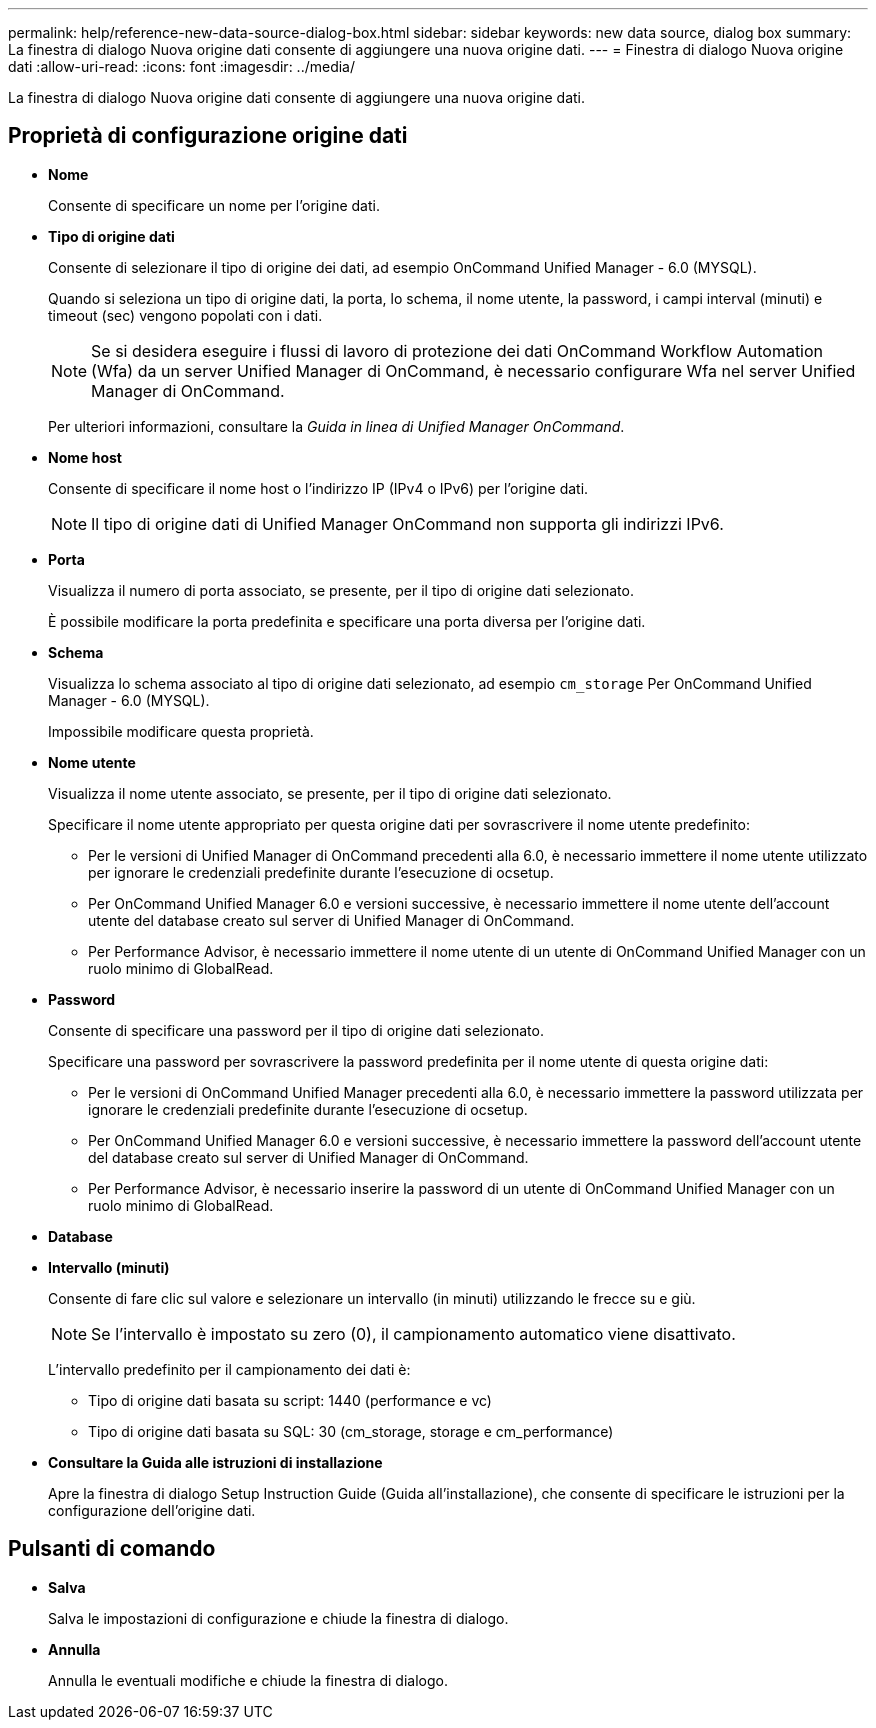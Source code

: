 ---
permalink: help/reference-new-data-source-dialog-box.html 
sidebar: sidebar 
keywords: new data source, dialog box 
summary: La finestra di dialogo Nuova origine dati consente di aggiungere una nuova origine dati. 
---
= Finestra di dialogo Nuova origine dati
:allow-uri-read: 
:icons: font
:imagesdir: ../media/


[role="lead"]
La finestra di dialogo Nuova origine dati consente di aggiungere una nuova origine dati.



== Proprietà di configurazione origine dati

* *Nome*
+
Consente di specificare un nome per l'origine dati.

* *Tipo di origine dati*
+
Consente di selezionare il tipo di origine dei dati, ad esempio OnCommand Unified Manager - 6.0 (MYSQL).

+
Quando si seleziona un tipo di origine dati, la porta, lo schema, il nome utente, la password, i campi interval (minuti) e timeout (sec) vengono popolati con i dati.

+

NOTE: Se si desidera eseguire i flussi di lavoro di protezione dei dati OnCommand Workflow Automation (Wfa) da un server Unified Manager di OnCommand, è necessario configurare Wfa nel server Unified Manager di OnCommand.

+
Per ulteriori informazioni, consultare la _Guida in linea di Unified Manager OnCommand_.

* *Nome host*
+
Consente di specificare il nome host o l'indirizzo IP (IPv4 o IPv6) per l'origine dati.

+

NOTE: Il tipo di origine dati di Unified Manager OnCommand non supporta gli indirizzi IPv6.

* *Porta*
+
Visualizza il numero di porta associato, se presente, per il tipo di origine dati selezionato.

+
È possibile modificare la porta predefinita e specificare una porta diversa per l'origine dati.

* *Schema*
+
Visualizza lo schema associato al tipo di origine dati selezionato, ad esempio `cm_storage` Per OnCommand Unified Manager - 6.0 (MYSQL).

+
Impossibile modificare questa proprietà.

* *Nome utente*
+
Visualizza il nome utente associato, se presente, per il tipo di origine dati selezionato.

+
Specificare il nome utente appropriato per questa origine dati per sovrascrivere il nome utente predefinito:

+
** Per le versioni di Unified Manager di OnCommand precedenti alla 6.0, è necessario immettere il nome utente utilizzato per ignorare le credenziali predefinite durante l'esecuzione di ocsetup.
** Per OnCommand Unified Manager 6.0 e versioni successive, è necessario immettere il nome utente dell'account utente del database creato sul server di Unified Manager di OnCommand.
** Per Performance Advisor, è necessario immettere il nome utente di un utente di OnCommand Unified Manager con un ruolo minimo di GlobalRead.


* *Password*
+
Consente di specificare una password per il tipo di origine dati selezionato.

+
Specificare una password per sovrascrivere la password predefinita per il nome utente di questa origine dati:

+
** Per le versioni di OnCommand Unified Manager precedenti alla 6.0, è necessario immettere la password utilizzata per ignorare le credenziali predefinite durante l'esecuzione di ocsetup.
** Per OnCommand Unified Manager 6.0 e versioni successive, è necessario immettere la password dell'account utente del database creato sul server di Unified Manager di OnCommand.
** Per Performance Advisor, è necessario inserire la password di un utente di OnCommand Unified Manager con un ruolo minimo di GlobalRead.


* *Database*
* *Intervallo (minuti)*
+
Consente di fare clic sul valore e selezionare un intervallo (in minuti) utilizzando le frecce su e giù.

+

NOTE: Se l'intervallo è impostato su zero (0), il campionamento automatico viene disattivato.

+
L'intervallo predefinito per il campionamento dei dati è:

+
** Tipo di origine dati basata su script: 1440 (performance e vc)
** Tipo di origine dati basata su SQL: 30 (cm_storage, storage e cm_performance)


* *Consultare la Guida alle istruzioni di installazione*
+
Apre la finestra di dialogo Setup Instruction Guide (Guida all'installazione), che consente di specificare le istruzioni per la configurazione dell'origine dati.





== Pulsanti di comando

* *Salva*
+
Salva le impostazioni di configurazione e chiude la finestra di dialogo.

* *Annulla*
+
Annulla le eventuali modifiche e chiude la finestra di dialogo.


